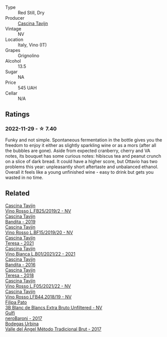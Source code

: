 #+attr_html: :class wine-main-image
[[file:/images/22/d13049-a120-4b9f-94d7-6bc6d67da88a/2022-11-15-17-11-16-IMG-3194.webp]]

- Type :: Red Still, Dry
- Producer :: [[barberry:/producers/30c3bcfb-80c3-4ed8-bc6b-c28cfcc9f54e][Cascina Tavijn]]
- Vintage :: NV
- Location :: Italy, Vino (IT)
- Grapes :: Grignolino
- Alcohol :: 13.5
- Sugar :: NA
- Price :: 545 UAH
- Cellar :: N/A

** Ratings

*** 2022-11-29 - ☆ 7.40

Funky and not simple. Spontaneous fermentation in the bottle gives you the freedom to enjoy it either as slightly sparkling wine or as a mors (after all the bubbles are gone). Aside from expected cranberry, cherry and VA notes, its bouquet has some curious notes: hibiscus tea and peanut crunch on a slice of dark bread. It could have a higher score, but Ottavio has two problems this year: unpleasantly short aftertaste and unbalanced ethanol. Overall it feels like a young unfinished wine - easy to drink but gets you wasted in no time.

** Related

#+begin_export html
<div class="flex-container">
  <a class="flex-item flex-item-left" href="/wines/1a716575-5454-4016-aea5-a443ee986c99.html">
    <img class="flex-bottle" src="/images/1a/716575-5454-4016-aea5-a443ee986c99/2021-03-12-09-21-02-D265C087-AAE1-4A67-BA8A-0492F40E2201-1-105-c.webp"></img>
    <section class="h">Cascina Tavijn</section>
    <section class="h text-bolder">Vino Rosso L.FB25/2019/2 - NV</section>
  </a>

  <a class="flex-item flex-item-right" href="/wines/28bd8c32-5ba7-4c2a-b72b-544455feb1be.html">
    <img class="flex-bottle" src="/images/28/bd8c32-5ba7-4c2a-b72b-544455feb1be/2022-05-08-18-10-52-IMG-0048.webp"></img>
    <section class="h">Cascina Tavijn</section>
    <section class="h text-bolder">Bandita - 2019</section>
  </a>

  <a class="flex-item flex-item-left" href="/wines/2aedb1c3-33c3-4165-85db-29ac9cef8363.html">
    <img class="flex-bottle" src="/images/2a/edb1c3-33c3-4165-85db-29ac9cef8363/2020-10-31-09-31-54-C71B84AF-FC05-4BA4-8265-E1CDB8372FD6-1-105-c.webp"></img>
    <section class="h">Cascina Tavijn</section>
    <section class="h text-bolder">Vino Rosso L.BF15/2019/20 - NV</section>
  </a>

  <a class="flex-item flex-item-right" href="/wines/5d7ceee6-c31a-45b1-a207-90a56fd6a825.html">
    <img class="flex-bottle" src="/images/5d/7ceee6-c31a-45b1-a207-90a56fd6a825/2022-09-26-18-51-06-8519B539-66EE-40C3-9837-111B9B3BA375-1-102-o.webp"></img>
    <section class="h">Cascina Tavijn</section>
    <section class="h text-bolder">Teresa - 2021</section>
  </a>

  <a class="flex-item flex-item-left" href="/wines/9901fe8f-a6a6-44b0-bda3-451fb207048c.html">
    <img class="flex-bottle" src="/images/99/01fe8f-a6a6-44b0-bda3-451fb207048c/2022-11-15-17-06-38-IMG-3186.webp"></img>
    <section class="h">Cascina Tavijn</section>
    <section class="h text-bolder">Vino Bianca L.B01/2021/22 - 2021</section>
  </a>

  <a class="flex-item flex-item-right" href="/wines/9bd895a7-ad65-4065-a7f8-38fb457ed455.html">
    <img class="flex-bottle" src="/images/9b/d895a7-ad65-4065-a7f8-38fb457ed455/2020-09-13-12-41-27-649128AA-DCDA-4B5C-8928-E008BD77D3E9-1-105-c.webp"></img>
    <section class="h">Cascina Tavijn</section>
    <section class="h text-bolder">Bandita - 2016</section>
  </a>

  <a class="flex-item flex-item-left" href="/wines/9f60785e-39a5-491a-b990-c89f1191af3c.html">
    <img class="flex-bottle" src="/images/9f/60785e-39a5-491a-b990-c89f1191af3c/2020-09-19-14-29-02-8FB38F70-4768-4C9E-A6B0-103C412D5B17-1-105-c.webp"></img>
    <section class="h">Cascina Tavijn</section>
    <section class="h text-bolder">Teresa - 2018</section>
  </a>

  <a class="flex-item flex-item-right" href="/wines/b139671b-c4ed-4d57-bae0-6c0b0abebcc7.html">
    <img class="flex-bottle" src="/images/b1/39671b-c4ed-4d57-bae0-6c0b0abebcc7/2022-11-15-17-04-16-IMG-3184.webp"></img>
    <section class="h">Cascina Tavijn</section>
    <section class="h text-bolder">Vino Rosso L.F05/2021/22 - NV</section>
  </a>

  <a class="flex-item flex-item-left" href="/wines/f0db84a1-8b0c-44aa-9647-cdf0dc9f4e6b.html">
    <img class="flex-bottle" src="/images/f0/db84a1-8b0c-44aa-9647-cdf0dc9f4e6b/2020-10-31-09-31-08-4EEFF3DD-EDE8-4AAB-94F1-DB4D70F66ABE-1-105-c.webp"></img>
    <section class="h">Cascina Tavijn</section>
    <section class="h text-bolder">Vino Rosso LFB44.2018/19 - NV</section>
  </a>

  <a class="flex-item flex-item-right" href="/wines/18ba93cf-75c5-41ea-94f3-7e04f03ceb59.html">
    <img class="flex-bottle" src="/images/18/ba93cf-75c5-41ea-94f3-7e04f03ceb59/2022-11-27-10-33-00-IMG-3467.webp"></img>
    <section class="h">Filipa Pato</section>
    <section class="h text-bolder">3B Blanc de Blancs Extra Bruto Unfiltered - NV</section>
  </a>

  <a class="flex-item flex-item-left" href="/wines/b429ae62-d4b0-46a4-b7c5-b5b78b9d5418.html">
    <img class="flex-bottle" src="/images/b4/29ae62-d4b0-46a4-b7c5-b5b78b9d5418/2022-11-25-16-54-19-IMG-3391.webp"></img>
    <section class="h">Gulfi</section>
    <section class="h text-bolder">neroBaronj - 2017</section>
  </a>

  <a class="flex-item flex-item-right" href="/wines/e1d2512e-70b4-4de7-a366-53a8732c055f.html">
    <img class="flex-bottle" src="/images/e1/d2512e-70b4-4de7-a366-53a8732c055f/2022-11-25-16-31-45-IMG-3362.webp"></img>
    <section class="h">Bodegas Urbina</section>
    <section class="h text-bolder">Valle del Ángel Método Tradicional Brut - 2017</section>
  </a>

</div>
#+end_export

